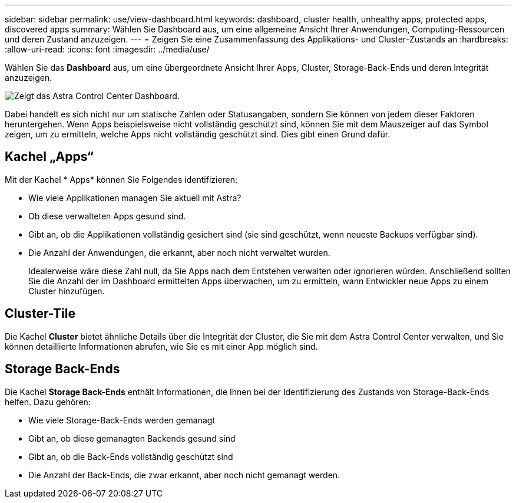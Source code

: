 ---
sidebar: sidebar 
permalink: use/view-dashboard.html 
keywords: dashboard, cluster health, unhealthy apps, protected apps, discovered apps 
summary: Wählen Sie Dashboard aus, um eine allgemeine Ansicht Ihrer Anwendungen, Computing-Ressourcen und deren Zustand anzuzeigen. 
---
= Zeigen Sie eine Zusammenfassung des Applikations- und Cluster-Zustands an
:hardbreaks:
:allow-uri-read: 
:icons: font
:imagesdir: ../media/use/


[role="lead"]
Wählen Sie das *Dashboard* aus, um eine übergeordnete Ansicht Ihrer Apps, Cluster, Storage-Back-Ends und deren Integrität anzuzeigen.

image:dashboard.png["Zeigt das Astra Control Center Dashboard."]

Dabei handelt es sich nicht nur um statische Zahlen oder Statusangaben, sondern Sie können von jedem dieser Faktoren heruntergehen. Wenn Apps beispielsweise nicht vollständig geschützt sind, können Sie mit dem Mauszeiger auf das Symbol zeigen, um zu ermitteln, welche Apps nicht vollständig geschützt sind. Dies gibt einen Grund dafür.



== Kachel „Apps“

Mit der Kachel * Apps* können Sie Folgendes identifizieren:

* Wie viele Applikationen managen Sie aktuell mit Astra?
* Ob diese verwalteten Apps gesund sind.
* Gibt an, ob die Applikationen vollständig gesichert sind (sie sind geschützt, wenn neueste Backups verfügbar sind).
* Die Anzahl der Anwendungen, die erkannt, aber noch nicht verwaltet wurden.
+
Idealerweise wäre diese Zahl null, da Sie Apps nach dem Entstehen verwalten oder ignorieren würden. Anschließend sollten Sie die Anzahl der im Dashboard ermittelten Apps überwachen, um zu ermitteln, wann Entwickler neue Apps zu einem Cluster hinzufügen.





== Cluster-Tile

Die Kachel *Cluster* bietet ähnliche Details über die Integrität der Cluster, die Sie mit dem Astra Control Center verwalten, und Sie können detaillierte Informationen abrufen, wie Sie es mit einer App möglich sind.



== Storage Back-Ends

Die Kachel *Storage Back-Ends* enthält Informationen, die Ihnen bei der Identifizierung des Zustands von Storage-Back-Ends helfen. Dazu gehören:

* Wie viele Storage-Back-Ends werden gemanagt
* Gibt an, ob diese gemanagten Backends gesund sind
* Gibt an, ob die Back-Ends vollständig geschützt sind
* Die Anzahl der Back-Ends, die zwar erkannt, aber noch nicht gemanagt werden.

